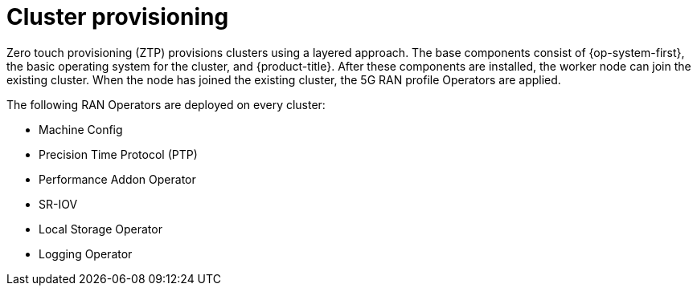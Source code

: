 // Module included in the following assemblies:
//
// scalability_and_performance/ztp-deploying-disconnected.adoc

[id="ztp-cluster-provisioning_{context}"]
= Cluster provisioning

Zero touch provisioning (ZTP) provisions clusters using a layered approach.
The base components consist of {op-system-first}, the basic operating system
for the cluster, and {product-title}. After these components are installed,
the worker node can join the existing cluster. When the node has joined the existing cluster, the 5G RAN profile Operators are applied.

The following RAN Operators are deployed on every cluster:

* Machine Config
* Precision Time Protocol (PTP)
* Performance Addon Operator
* SR-IOV
* Local Storage Operator
* Logging Operator
